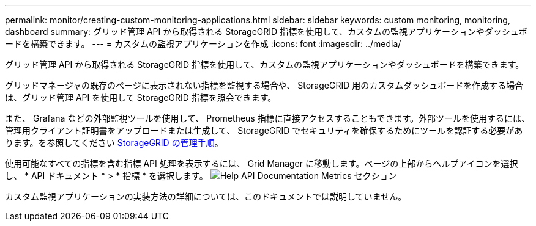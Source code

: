 ---
permalink: monitor/creating-custom-monitoring-applications.html 
sidebar: sidebar 
keywords: custom monitoring, monitoring, dashboard 
summary: グリッド管理 API から取得される StorageGRID 指標を使用して、カスタムの監視アプリケーションやダッシュボードを構築できます。 
---
= カスタムの監視アプリケーションを作成
:icons: font
:imagesdir: ../media/


[role="lead"]
グリッド管理 API から取得される StorageGRID 指標を使用して、カスタムの監視アプリケーションやダッシュボードを構築できます。

グリッドマネージャの既存のページに表示されない指標を監視する場合や、 StorageGRID 用のカスタムダッシュボードを作成する場合は、グリッド管理 API を使用して StorageGRID 指標を照会できます。

また、 Grafana などの外部監視ツールを使用して、 Prometheus 指標に直接アクセスすることもできます。外部ツールを使用するには、管理用クライアント証明書をアップロードまたは生成して、 StorageGRID でセキュリティを確保するためにツールを認証する必要があります。を参照してください xref:../admin/index.adoc[StorageGRID の管理手順]。

使用可能なすべての指標を含む指標 API 処理を表示するには、 Grid Manager に移動します。ページの上部からヘルプアイコンを選択し、 * API ドキュメント * > * 指標 * を選択します。 image:../media/help_api_docs_metrics.png["Help API Documentation Metrics セクション"]

カスタム監視アプリケーションの実装方法の詳細については、このドキュメントでは説明していません。
